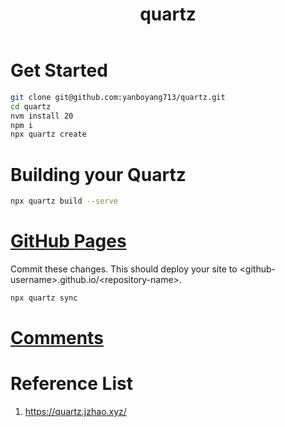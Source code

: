 :PROPERTIES:
:ID:       95487dc4-797d-4d6b-a1c5-9fdc46fa6465
:END:
#+title: quartz
* Get Started
#+begin_src bash
  git clone git@github.com:yanboyang713/quartz.git
  cd quartz
  nvm install 20
  npm i
  npx quartz create
#+end_src

* Building your Quartz
#+begin_src bash
  npx quartz build --serve
#+end_src
* [[id:3766fc72-4465-4859-96bd-c327ea2c82cf][GitHub Pages]]
Commit these changes. This should deploy your site to <github-username>.github.io/<repository-name>.
#+begin_src bash
  npx quartz sync
#+end_src

* [[https://quartz.jzhao.xyz/features/comments][Comments]]

* Reference List
1. https://quartz.jzhao.xyz/
